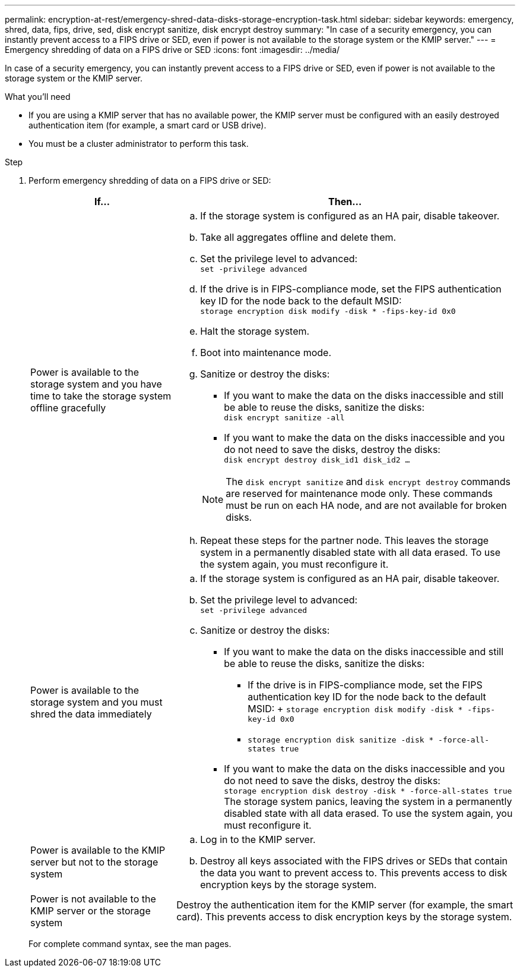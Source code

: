 ---
permalink: encryption-at-rest/emergency-shred-data-disks-storage-encryption-task.html
sidebar: sidebar
keywords: emergency, shred, data, fips, drive, sed, disk encrypt sanitize, disk encrypt destroy
summary: "In case of a security emergency, you can instantly prevent access to a FIPS drive or SED, even if power is not available to the storage system or the KMIP server."
---
= Emergency shredding of data on a FIPS drive or SED
:icons: font
:imagesdir: ../media/

[.lead]
In case of a security emergency, you can instantly prevent access to a FIPS drive or SED, even if power is not available to the storage system or the KMIP server.

.What you'll need

* If you are using a KMIP server that has no available power, the KMIP server must be configured with an easily destroyed authentication item (for example, a smart card or USB drive).
* You must be a cluster administrator to perform this task.

.Step

. Perform emergency shredding of data on a FIPS drive or SED:
+
[cols="30,70"]
|===

h| If... h| Then...

a|
Power is available to the storage system and you have time to take the storage system offline gracefully
a|

 .. If the storage system is configured as an HA pair, disable takeover.
 .. Take all aggregates offline and delete them.
 .. Set the privilege level to advanced:
 +
`set -privilege advanced`
 .. If the drive is in FIPS-compliance mode, set the FIPS authentication key ID for the node back to the default MSID:
 +
`storage encryption disk modify -disk * -fips-key-id 0x0`
 .. Halt the storage system.
 .. Boot into maintenance mode.
 .. Sanitize or destroy the disks:
  *** If you want to make the data on the disks inaccessible and still be able to reuse the disks, sanitize the disks:
  +
 `disk encrypt sanitize -all`
  *** If you want to make the data on the disks inaccessible and you do not need to save the disks, destroy the disks:
  +
 `disk encrypt destroy disk_id1 disk_id2 …`

+
[NOTE]
====
The `disk encrypt sanitize` and `disk encrypt destroy` commands are reserved for maintenance mode only. These commands must be run on each HA node, and are not available for broken disks.
====
 .. Repeat these steps for the partner node.
 This leaves the storage system in a permanently disabled state with all data erased. To use the system again, you must reconfigure it.

a|
Power is available to the storage system and you must shred the data immediately
a|

 .. If the storage system is configured as an HA pair, disable takeover.
 .. Set the privilege level to advanced:
 +
`set -privilege advanced`
.. Sanitize or destroy the disks:
    *** If you want to make the data on the disks inaccessible and still be able to reuse the disks, sanitize the disks:
        **** If the drive is in FIPS-compliance mode, set the FIPS authentication key ID for the node back to the default MSID:  
        +
        `storage encryption disk modify -disk * -fips-key-id 0x0` 
    **** `storage encryption disk sanitize -disk * -force-all-states true`
  *** If you want to make the data on the disks inaccessible and you do not need to save the disks, destroy the disks:
  +
 `storage encryption disk destroy -disk * -force-all-states true` +
 The storage system panics, leaving the system in a permanently disabled state with all data erased. To use the system again, you must reconfigure it.

a|
Power is available to the KMIP server but not to the storage system
a|

 .. Log in to the KMIP server.
 .. Destroy all keys associated with the FIPS drives or SEDs that contain the data you want to prevent access to.
 This prevents access to disk encryption keys by the storage system.

a|
Power is not available to the KMIP server or the storage system
a|
Destroy the authentication item for the KMIP server (for example, the smart card). This prevents access to disk encryption keys by the storage system.
|===

+
For complete command syntax, see the man pages.

// 25 jan 2020, BURT 1452520 